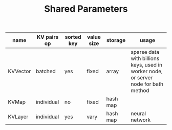 #+TITLE:	Shared Parameters


| name           | KV pairs op | sorted key | value size | storage  | usage                                                                               |
|----------------+-------------+------------+------------+----------+-------------------------------------------------------------------------------------|
| KVVector       | batched     | yes        | fixed      | array    | sparse data with billions keys, used in worker node, or server node for bath method |
| KVMap          | individual  | no         | fixed      | hash map |                                                                                     |
| KVLayer        | individual  | yes        | vary       | hash map | neural network                                                                    |
